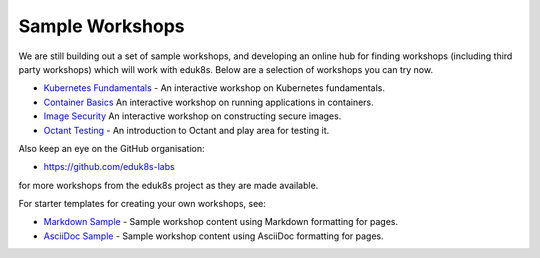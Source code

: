 Sample Workshops
================

We are still building out a set of sample workshops, and developing an online hub for finding workshops (including third party workshops) which will work with eduk8s. Below are a selection of workshops you can try now.

* `Kubernetes Fundamentals <https://github.com/eduk8s-labs/lab-k8s-fundamentals>`_ - An interactive workshop on Kubernetes fundamentals.
* `Container Basics <https://github.com/eduk8s-labs/lab-container-basics>`_ An interactive workshop on running applications in containers.
* `Image Security <https://github.com/eduk8s-labs/lab-image-security>`_ An interactive workshop on constructing secure images.
* `Octant Testing <https://github.com/eduk8s-labs/lab-octant-testing>`_ - An introduction to Octant and play area for testing it.

Also keep an eye on the GitHub organisation:

* https://github.com/eduk8s-labs

for more workshops from the eduk8s project as they are made available.

For starter templates for creating your own workshops, see:

* `Markdown Sample <https://github.com/eduk8s/lab-markdown-sample>`_ - Sample workshop content using Markdown formatting for pages.
* `AsciiDoc Sample <https://github.com/eduk8s/lab-asciidoc-sample>`_ - Sample workshop content using AsciiDoc formatting for pages.
